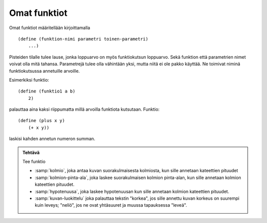 Omat funktiot
=============
Omat funktiot määritellään kirjoittamalla

::

    (define (funktion-nimi parametri toinen-parametri)
        ...)

Pisteiden tilalle tulee lause,
jonka loppuarvo on myös funktiokutsun loppuarvo.
Sekä funktion että parametrien nimet voivat olla mitä tahansa.
Parametrejä tulee olla vähintään yksi, mutta niitä ei ole pakko käyttää.
Ne toimivat niminä funktiokutsussa annetuille arvoille.

Esimerkiksi funktio::

    (define (funktio1 a b)
        2)

palauttaa aina kaksi riippumatta millä arvoilla funktiota kutsutaan.
Funktio::

    (define (plus x y)
        (+ x y))

laskisi kahden annetun numeron summan.


.. admonition:: Tehtävä

    Tee funktio

    - :samp:`kolmio`, joka antaa kuvan suorakulmaisesta kolmiosta,
      kun sille annetaan kateettien pituudet
    - :samp:`kolmion-pinta-ala`, joka laskee suorakulmaisen kolmion pinta-alan,
      kun sille annetaan kolmion kateettien pituudet.
    - :samp:`hypotenuusa`, joka laskee hypotenuusan kun
      sille annetaan kolmion kateettien pituudet.
    - :samp:`kuvan-luokittelu` joka palauttaa tekstin "korkea",
      jos sille annettu kuvan korkeus on suurempi kuin leveys;
      "neliö", jos ne ovat yhtäsuuret
      ja muussa tapauksessa "leveä".


.. todo::

    Pitäisikö tehtävien olla matemaattisesti helpompia,
    jotta niitä voisi käyttää jo aikaisemmilla luokka-asteilla?
    Tai kokonaan epämatemaattisia,
    esimerkiksi merkkijonojen ja kuvien käsittelyä?
